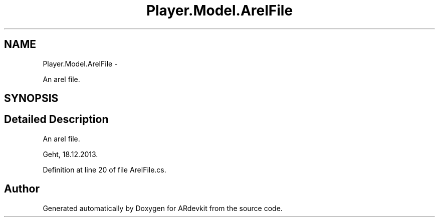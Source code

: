 .TH "Player.Model.ArelFile" 3 "Wed Dec 18 2013" "Version 0.1" "ARdevkit" \" -*- nroff -*-
.ad l
.nh
.SH NAME
Player.Model.ArelFile \- 
.PP
An arel file\&.  

.SH SYNOPSIS
.br
.PP
.SH "Detailed Description"
.PP 
An arel file\&. 

Geht, 18\&.12\&.2013\&. 
.PP
Definition at line 20 of file ArelFile\&.cs\&.

.SH "Author"
.PP 
Generated automatically by Doxygen for ARdevkit from the source code\&.
